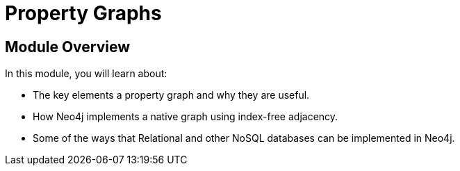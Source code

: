 = Property Graphs
:order: 2


// [.video]
// video::fdzfC1o2VEc[youtube,width=560,height=315]


////
Script: M: Neo4j is a Graph Database

https://docs.google.com/document/d/1y7SVQT4oZxBW9tsLvuUDAsQks2d3iXPw6ZUAUgyzno0/edit?usp=sharing

////


[.transcript]
== Module Overview

In this module, you will learn about:

* The key elements a property graph and why they are useful.
* How Neo4j implements a native graph using index-free adjacency.
* Some of the ways that Relational and other NoSQL databases can be implemented in Neo4j.


